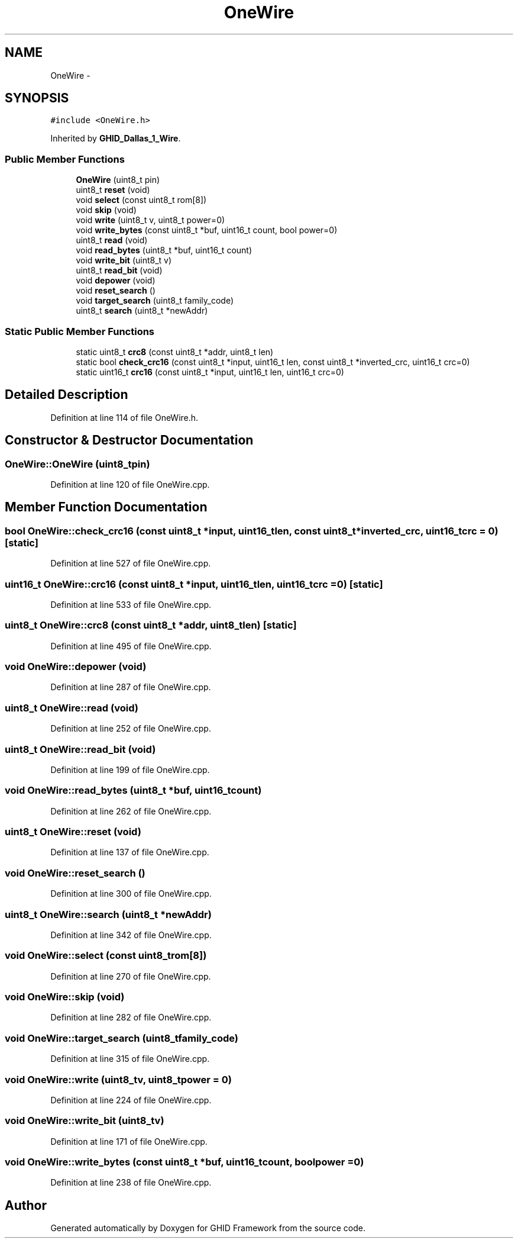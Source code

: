 .TH "OneWire" 3 "Sun Mar 30 2014" "Version version 2.0" "GHID Framework" \" -*- nroff -*-
.ad l
.nh
.SH NAME
OneWire \- 
.SH SYNOPSIS
.br
.PP
.PP
\fC#include <OneWire\&.h>\fP
.PP
Inherited by \fBGHID_Dallas_1_Wire\fP\&.
.SS "Public Member Functions"

.in +1c
.ti -1c
.RI "\fBOneWire\fP (uint8_t pin)"
.br
.ti -1c
.RI "uint8_t \fBreset\fP (void)"
.br
.ti -1c
.RI "void \fBselect\fP (const uint8_t rom[8])"
.br
.ti -1c
.RI "void \fBskip\fP (void)"
.br
.ti -1c
.RI "void \fBwrite\fP (uint8_t v, uint8_t power=0)"
.br
.ti -1c
.RI "void \fBwrite_bytes\fP (const uint8_t *buf, uint16_t count, bool power=0)"
.br
.ti -1c
.RI "uint8_t \fBread\fP (void)"
.br
.ti -1c
.RI "void \fBread_bytes\fP (uint8_t *buf, uint16_t count)"
.br
.ti -1c
.RI "void \fBwrite_bit\fP (uint8_t v)"
.br
.ti -1c
.RI "uint8_t \fBread_bit\fP (void)"
.br
.ti -1c
.RI "void \fBdepower\fP (void)"
.br
.ti -1c
.RI "void \fBreset_search\fP ()"
.br
.ti -1c
.RI "void \fBtarget_search\fP (uint8_t family_code)"
.br
.ti -1c
.RI "uint8_t \fBsearch\fP (uint8_t *newAddr)"
.br
.in -1c
.SS "Static Public Member Functions"

.in +1c
.ti -1c
.RI "static uint8_t \fBcrc8\fP (const uint8_t *addr, uint8_t len)"
.br
.ti -1c
.RI "static bool \fBcheck_crc16\fP (const uint8_t *input, uint16_t len, const uint8_t *inverted_crc, uint16_t crc=0)"
.br
.ti -1c
.RI "static uint16_t \fBcrc16\fP (const uint8_t *input, uint16_t len, uint16_t crc=0)"
.br
.in -1c
.SH "Detailed Description"
.PP 
Definition at line 114 of file OneWire\&.h\&.
.SH "Constructor & Destructor Documentation"
.PP 
.SS "\fBOneWire::OneWire\fP (uint8_tpin)"
.PP
Definition at line 120 of file OneWire\&.cpp\&.
.SH "Member Function Documentation"
.PP 
.SS "bool \fBOneWire::check_crc16\fP (const uint8_t *input, uint16_tlen, const uint8_t *inverted_crc, uint16_tcrc = \fC0\fP)\fC [static]\fP"
.PP
Definition at line 527 of file OneWire\&.cpp\&.
.SS "uint16_t \fBOneWire::crc16\fP (const uint8_t *input, uint16_tlen, uint16_tcrc = \fC0\fP)\fC [static]\fP"
.PP
Definition at line 533 of file OneWire\&.cpp\&.
.SS "uint8_t \fBOneWire::crc8\fP (const uint8_t *addr, uint8_tlen)\fC [static]\fP"
.PP
Definition at line 495 of file OneWire\&.cpp\&.
.SS "void \fBOneWire::depower\fP (void)"
.PP
Definition at line 287 of file OneWire\&.cpp\&.
.SS "uint8_t \fBOneWire::read\fP (void)"
.PP
Definition at line 252 of file OneWire\&.cpp\&.
.SS "uint8_t \fBOneWire::read_bit\fP (void)"
.PP
Definition at line 199 of file OneWire\&.cpp\&.
.SS "void \fBOneWire::read_bytes\fP (uint8_t *buf, uint16_tcount)"
.PP
Definition at line 262 of file OneWire\&.cpp\&.
.SS "uint8_t \fBOneWire::reset\fP (void)"
.PP
Definition at line 137 of file OneWire\&.cpp\&.
.SS "void \fBOneWire::reset_search\fP ()"
.PP
Definition at line 300 of file OneWire\&.cpp\&.
.SS "uint8_t \fBOneWire::search\fP (uint8_t *newAddr)"
.PP
Definition at line 342 of file OneWire\&.cpp\&.
.SS "void \fBOneWire::select\fP (const uint8_trom[8])"
.PP
Definition at line 270 of file OneWire\&.cpp\&.
.SS "void \fBOneWire::skip\fP (void)"
.PP
Definition at line 282 of file OneWire\&.cpp\&.
.SS "void \fBOneWire::target_search\fP (uint8_tfamily_code)"
.PP
Definition at line 315 of file OneWire\&.cpp\&.
.SS "void \fBOneWire::write\fP (uint8_tv, uint8_tpower = \fC0\fP)"
.PP
Definition at line 224 of file OneWire\&.cpp\&.
.SS "void \fBOneWire::write_bit\fP (uint8_tv)"
.PP
Definition at line 171 of file OneWire\&.cpp\&.
.SS "void \fBOneWire::write_bytes\fP (const uint8_t *buf, uint16_tcount, boolpower = \fC0\fP)"
.PP
Definition at line 238 of file OneWire\&.cpp\&.

.SH "Author"
.PP 
Generated automatically by Doxygen for GHID Framework from the source code\&.
